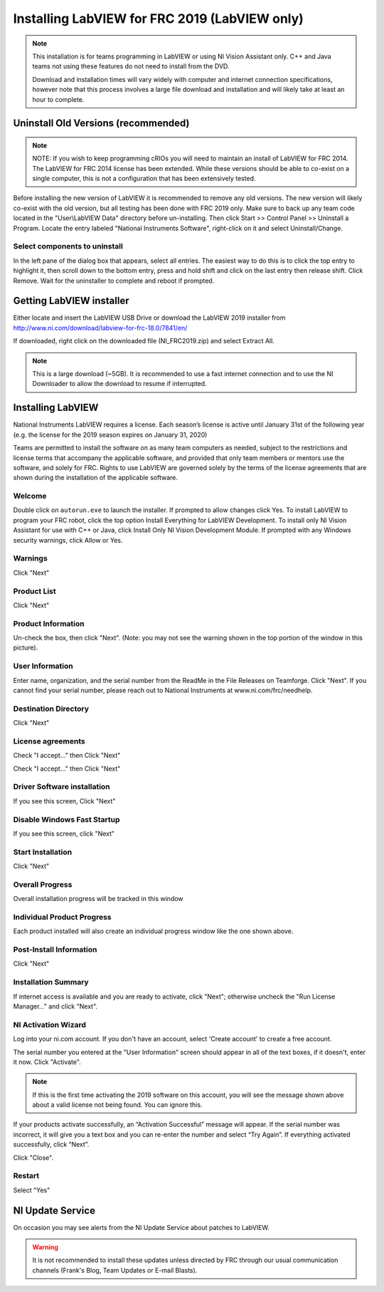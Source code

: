 Installing LabVIEW for FRC 2019 (LabVIEW only)
==============================================

.. image:: images/ni_logo.png

.. note:: This installation is for teams programming in LabVIEW or using NI Vision Assistant only. C++ and Java teams not using these features do not need to install from the DVD.

    Download and installation times will vary widely with computer and internet connection specifications, however note that this process involves a large file download and installation and will likely take at least an hour to complete.

Uninstall Old Versions (recommended)
------------------------------------

.. note:: NOTE: If you wish to keep programming cRIOs you will need to maintain an install of LabVIEW for FRC 2014. The LabVIEW for FRC 2014 license has been extended. While these versions should be able to co-exist on a single computer, this is not a configuration that has been extensively tested.

Before installing the new version of LabVIEW it is recommended to remove any old versions. The new version will likely co-exist with the old version, but all testing has been done with FRC 2019 only. Make sure to back up any team code located in the "User\\LabVIEW Data" directory before un-installing. Then click Start >> Control Panel >> Uninstall a Program. Locate the entry labeled "National Instruments Software", right-click on it and select Uninstall/Change.

.. image:: images/uninstall_old_control_panel.png

Select components to uninstall
^^^^^^^^^^^^^^^^^^^^^^^^^^^^^^

In the left pane of the dialog box that appears, select all entries. The easiest way to do this is to click the top entry to highlight it, then scroll down to the bottom entry, press and hold shift and click on the last entry then release shift. Click Remove. Wait for the uninstaller to complete and reboot if prompted.

.. image:: images/uninstall_select_components.png

Getting LabVIEW installer
-------------------------

Either locate and insert the LabVIEW USB Drive or download the LabVIEW 2019 installer from http://www.ni.com/download/labview-for-frc-18.0/7841/en/

If downloaded, right click on the downloaded file (NI_FRC2019.zip) and select Extract All.

.. note:: This is a large download (~5GB). It is recommended to use a fast internet connection and to use the NI Downloader to allow the download to resume if interrupted.

Installing LabVIEW
------------------

National Instruments LabVIEW requires a license. Each season’s license is active until January 31st of the following year (e.g. the license for the 2019 season expires on January 31, 2020)

Teams are permitted to install the software on as many team computers as needed, subject to the restrictions and license terms that accompany the applicable software, and provided that only team members or mentors use the software, and solely for FRC. Rights to use LabVIEW are governed solely by the terms of the license agreements that are shown during the installation of the applicable software.

Welcome
^^^^^^^

.. image:: images/labview_welcome.png

Double click on ``autorun.exe`` to launch the installer. If prompted to allow changes click Yes. To install LabVIEW to program your FRC robot, click the top option Install Everything for LabVIEW Development. To install only NI Vision Assistant for use with C++ or Java, click Install Only NI Vision Development Module. If prompted with any Windows security warnings, click Allow or Yes.

Warnings
^^^^^^^^

.. image:: images/labview_warnings.png

Click "Next"

Product List
^^^^^^^^^^^^
.. image:: images/labview_product_list.png

Click "Next"

Product Information
^^^^^^^^^^^^^^^^^^^

.. image:: images/labview_product_info.png

Un-check the box, then click "Next". (Note: you may not see the warning shown in the top portion of the window in this picture).

User Information
^^^^^^^^^^^^^^^^

.. image:: images/labview_user_info.png

Enter name, organization, and the serial number from the ReadMe in the File Releases on Teamforge. Click "Next". If you cannot find your serial number, please reach out to National Instruments at www.ni.com/frc/needhelp.

Destination Directory
^^^^^^^^^^^^^^^^^^^^^

.. image:: images/labview_install_dir.png

Click "Next"

License agreements
^^^^^^^^^^^^^^^^^^

.. image:: images/labview_license_1.png

Check "I accept..." then Click "Next"

.. image:: images/labview_license_2.png

Check "I accept..." then Click "Next"

Driver Software installation
^^^^^^^^^^^^^^^^^^^^^^^^^^^^

.. image:: images/labview_drivers.png

If you see this screen, Click "Next"

Disable Windows Fast Startup
^^^^^^^^^^^^^^^^^^^^^^^^^^^^

.. image:: images/labview_fast_startup.png

If you see this screen, click "Next"

Start Installation
^^^^^^^^^^^^^^^^^^

.. image:: images/labview_start_install.png

Click "Next"

Overall Progress
^^^^^^^^^^^^^^^^

.. image:: images/labview_install_progress.png

Overall installation progress will be tracked in this window

Individual Product Progress
^^^^^^^^^^^^^^^^^^^^^^^^^^^

.. image:: images/labview_ind_product_progress.png

Each product installed will also create an individual progress window like the one shown above.

Post-Install Information
^^^^^^^^^^^^^^^^^^^^^^^^

.. image:: images/labview_wrapup_info.png

Click "Next"

Installation Summary
^^^^^^^^^^^^^^^^^^^^

.. image:: images/labview_install_summary.png

If internet access is available and you are ready to activate, click "Next"; otherwise uncheck the "Run License Manager..." and click "Next".

NI Activation Wizard
^^^^^^^^^^^^^^^^^^^^

.. image:: images/ni_activation_login.png

Log into your ni.com account. If you don't have an account, select 'Create account' to create a free account.

.. image:: images/ni_activation_keys.png

The serial number you entered at the "User Information" screen should appear in all of the text boxes, if it doesn't, enter it now. Click "Activate".

.. note:: If this is the first time activating the 2019 software on this account, you will see the message shown above about a valid license not being found. You can ignore this.

.. image:: images/ni_activation_success.png

If your products activate successfully, an “Activation Successful” message will appear. If the serial number was incorrect, it will give you a text box and you can re-enter the number and select “Try Again”. If everything activated successfully, click “Next”.

.. image:: images/ni_activation_finish.png

Click "Close".

Restart
^^^^^^^

.. image:: images/labview_restart.png

Select "Yes"

NI Update Service
-----------------

.. image:: images/ni_update.png

On occasion you may see alerts from the NI Update Service about patches to LabVIEW.

.. warning:: It is not recommended to install these updates unless directed by FRC through our usual communication channels (Frank's Blog, Team Updates or E-mail Blasts).
